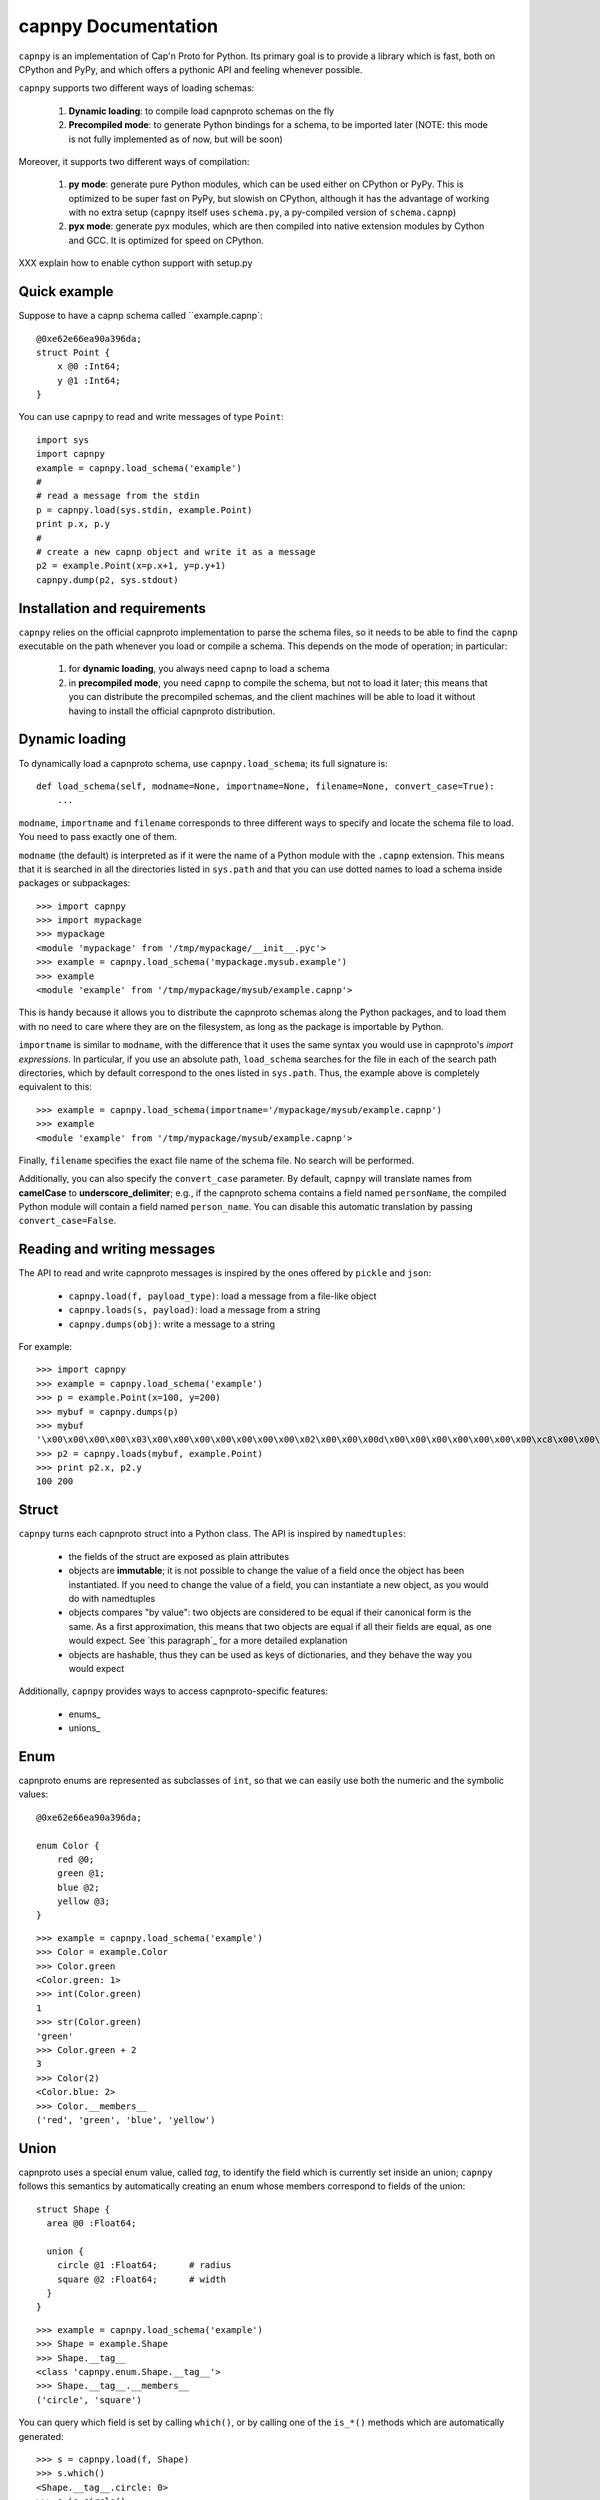 =====================
capnpy Documentation
=====================

``capnpy`` is an implementation of Cap'n Proto for Python. Its primary goal is to
provide a library which is fast, both on CPython and PyPy, and which offers a
pythonic API and feeling whenever possible.

``capnpy`` supports two different ways of loading schemas:

  1. **Dynamic loading**: to compile load capnproto schemas on the fly

  2. **Precompiled mode**: to generate Python bindings for a schema, to be
     imported later (NOTE: this mode is not fully implemented as of now, but
     will be soon)

Moreover, it supports two different ways of compilation:

  1. **py mode**: generate pure Python modules, which can be used either on
     CPython or PyPy. This is optimized to be super fast on PyPy, but slowish
     on CPython, although it has the advantage of working with no extra setup
     (``capnpy`` itself uses ``schema.py``, a py-compiled version of
     ``schema.capnp``)

  2. **pyx mode**: generate pyx modules, which are then compiled into native
     extension modules by Cython and GCC. It is optimized for speed on CPython.


XXX explain how to enable cython support with setup.py

Quick example
-------------

Suppose to have a capnp schema called ``example.capnp`::

    @0xe62e66ea90a396da;
    struct Point {
        x @0 :Int64;
        y @1 :Int64;
    }

You can use ``capnpy`` to read and write messages of type ``Point``::

    import sys
    import capnpy
    example = capnpy.load_schema('example')
    #
    # read a message from the stdin
    p = capnpy.load(sys.stdin, example.Point)
    print p.x, p.y
    #
    # create a new capnp object and write it as a message
    p2 = example.Point(x=p.x+1, y=p.y+1)
    capnpy.dump(p2, sys.stdout)


Installation and requirements
------------------------------

``capnpy`` relies on the official capnproto implementation to parse the schema
files, so it needs to be able to find the ``capnp`` executable on the path
whenever you load or compile a schema.  This depends on the mode of operation;
in particular:

  1. for **dynamic loading**, you always need ``capnp`` to load a schema

  2. in **precompiled mode**, you need ``capnp`` to compile the schema, but not to
     load it later; this means that you can distribute the precompiled
     schemas, and the client machines will be able to load it without having
     to install the official capnproto distribution.


Dynamic loading
-----------------

To dynamically load a capnproto schema, use ``capnpy.load_schema``; its full
signature is::

    def load_schema(self, modname=None, importname=None, filename=None, convert_case=True):
        ...

``modname``, ``importname`` and ``filename`` corresponds to three different
ways to specify and locate the schema file to load. You need to pass exactly
one of them.

``modname`` (the default) is interpreted as if it were the name of a Python
module with the ``.capnp`` extension. This means that it is searched in all
the directories listed in ``sys.path`` and that you can use dotted names to
load a schema inside packages or subpackages::

    >>> import capnpy
    >>> import mypackage
    >>> mypackage
    <module 'mypackage' from '/tmp/mypackage/__init__.pyc'>
    >>> example = capnpy.load_schema('mypackage.mysub.example')
    >>> example
    <module 'example' from '/tmp/mypackage/mysub/example.capnp'>

This is handy because it allows you to distribute the capnproto schemas along
the Python packages, and to load them with no need to care where they are on
the filesystem, as long as the package is importable by Python.

``importname`` is similar to ``modname``, with the difference that it uses the
same syntax you would use in capnproto's *import expressions*. In particular,
if you use an absolute path, ``load_schema`` searches for the file in each of
the search path directories, which by default correspond to the ones listed in
``sys.path``. Thus, the example above is completely equivalent to this::

    >>> example = capnpy.load_schema(importname='/mypackage/mysub/example.capnp')
    >>> example
    <module 'example' from '/tmp/mypackage/mysub/example.capnp'>

Finally, ``filename`` specifies the exact file name of the schema file. No
search will be performed.

Additionally, you can also specify the ``convert_case`` parameter. By default,
``capnpy`` will translate names from **camelCase** to
**underscore_delimiter**; e.g., if the capnproto schema contains a field named
``personName``, the compiled Python module will contain a field named
``person_name``. You can disable this automatic translation by passing
``convert_case=False``.


Reading and writing messages
-----------------------------

The API to read and write capnproto messages is inspired by the ones offered
by ``pickle`` and ``json``:

  - ``capnpy.load(f, payload_type)``: load a message from a file-like object

  - ``capnpy.loads(s, payload)``: load a message from a string

  - ``capnpy.dumps(obj)``: write a message to a string

For example::

    >>> import capnpy
    >>> example = capnpy.load_schema('example')
    >>> p = example.Point(x=100, y=200)
    >>> mybuf = capnpy.dumps(p)
    >>> mybuf
    '\x00\x00\x00\x00\x03\x00\x00\x00\x00\x00\x00\x00\x02\x00\x00\x00d\x00\x00\x00\x00\x00\x00\x00\xc8\x00\x00\x00\x00\x00\x00\x00'
    >>> p2 = capnpy.loads(mybuf, example.Point)
    >>> print p2.x, p2.y
    100 200


Struct
-------

``capnpy`` turns each capnproto struct into a Python class. The API is
inspired by ``namedtuples``:

  - the fields of the struct are exposed as plain attributes

  - objects are **immutable**; it is not possible to change the value of a
    field once the object has been instantiated. If you need to change the
    value of a field, you can instantiate a new object, as you would do with
    namedtuples

  - objects compares "by value": two objects are considered to be equal if
    their canonical form is the same. As a first approximation, this means
    that two objects are equal if all their fields are equal, as one would
    expect. See `this paragraph`_ for a more detailed explanation

  - objects are hashable, thus they can be used as keys of dictionaries, and
    they behave the way you would expect

Additionally, ``capnpy`` provides ways to access capnproto-specific features:

  - enums_

  - unions_


Enum
-----

capnproto enums are represented as subclasses of ``int``, so that we can
easily use both the numeric and the symbolic values::

    @0xe62e66ea90a396da;

    enum Color {
        red @0;
        green @1;
        blue @2;
        yellow @3;
    }

::

    >>> example = capnpy.load_schema('example')
    >>> Color = example.Color
    >>> Color.green
    <Color.green: 1>
    >>> int(Color.green)
    1
    >>> str(Color.green)
    'green'
    >>> Color.green + 2
    3
    >>> Color(2)
    <Color.blue: 2>
    >>> Color.__members__
    ('red', 'green', 'blue', 'yellow')


Union
------

capnproto uses a special enum value, called *tag*, to identify the field which
is currently set inside an union; ``capnpy`` follows this semantics by
automatically creating an enum whose members correspond to fields of the union::

    struct Shape {
      area @0 :Float64;

      union {
        circle @1 :Float64;      # radius
        square @2 :Float64;      # width
      }
    }

::

    >>> example = capnpy.load_schema('example')
    >>> Shape = example.Shape
    >>> Shape.__tag__
    <class 'capnpy.enum.Shape.__tag__'>
    >>> Shape.__tag__.__members__
    ('circle', 'square')

You can query which field is set by calling ``which()``, or by calling one of
the ``is_*()`` methods which are automatically generated::

    >>> s = capnpy.load(f, Shape)
    >>> s.which()
    <Shape.__tag__.circle: 0>
    >>> s.is_circle()
    True
    >>> s.is_square()
    False

Since ``capnpy`` objects are immutable, union fields must be set when
instantiating the object. The first way is to call the default constructor and
set the field as usual::

    >>> s = Shape(area=16, square=4)
    >>> s.is_square()
    True

If you try to specify two conflicting fields, you get an error::

    >>> Shape(area=16, square=4, circle=5)
    Traceback (most recent call last):
      File "<stdin>", line 1, in <module>
      File "<0-codegen capnpy/compiler/__init__.py:145>", line 89, in __init__
        self._assert_undefined(square, "square", "circle")
      File "capnpy/struct_.py", line 70, in _assert_undefined
        (name, other_name))
    TypeError: got multiple values for the union tag: square, circle

The second way is to use one of the special ``new_*()`` alternate
constructors::

    >>> s = Shape.new_square(area=16, square=4)
    >>> s.is_square()
    True

    >>> s = Shape.new_square(area=16, square=4, circle=5)
    Traceback (most recent call last):
      File "<stdin>", line 1, in <module>
    TypeError: new_square() got an unexpected keyword argument 'circle'

The alternate constructors are especially handy in case of ``Void`` union
fields, because in that case you don't need to specify the (void) value of the
field::

    struct Type {
      union {
        void @0 :Void;
        bool @1 :Void;
        int64 @2 :Void;
        float64 @3 :Void;
        text @4 :Void;
      }
    }

::

    >>> t = Type.new_int64()
    >>> t.which()
    <Type.__tag__.int64: 2>
    >>> t.is_int64()
    True


More on equality
---------------------

XXX write me


Adding methods to capnproto structs
------------------------------------

As described above, each capnproto Struct is converted into a Python class,
whose attributes are specified by the capnproto schema. Moreover, with
``capnpy`` you can easily add methods to such classes.

To add methods, use the ``__extend__`` class decorator as shown here::

    >>> import math
    >>> import capnpy
    >>> example = capnpy.load_schema('example')
    >>> p = example.Point(x=3, y=4)
    >>> print p.distance()
    Traceback (most recent call last):
      File "<stdin>", line 1, in <module>
    AttributeError: 'Point' object has no attribute 'distance'
    >>>
    >>> @example.Point.__extend__
    ... class Point:
    ...     def distance(self):
    ...         return math.sqrt(self.x**2 + self.y**2)
    ...
    >>> print p.distance()
    5.0

Although it seems magical, ``__extend__`` is much simpler than it looks: what
it does is simply to copy the content of the new class body ``Point`` into the
body of the automatically-generated ``example.Point``; the result is that
``example.Point`` contains both the original fields and the new methods; as
shown above, this affects also the objects created before the call to
``__extend__``.

When loading a schema, e.g. ``example.capnp``, ``capnpy`` also searches for a
file named ``example_extended.py`` in the same directory. If it exists, the
code is executed in the same namespace as the schema being loaded, meaning
that it is the perfect place where to put the ``__extend__`` code to be sure
that it will be immediately available. For example, suppose to have the
following ``example_extended.py`` in the same directory as ``example.capnp``::

    # example_extended.py
    import math
    @Point.__extend__
    class Point:
        def distance(self):
            return math.sqrt(self.x**2 + self.y**2)

Then, the ``distance`` method will be immediately available as soon as we load
the schema::

    >>> import capnpy
    >>> example = capnpy.load_schema('example')
    >>> p = example.Point(3, 4)
    >>> print p.distance()
    5.0


``capnpy`` vs ``pycapnp``
---------------------------

XXX write me
